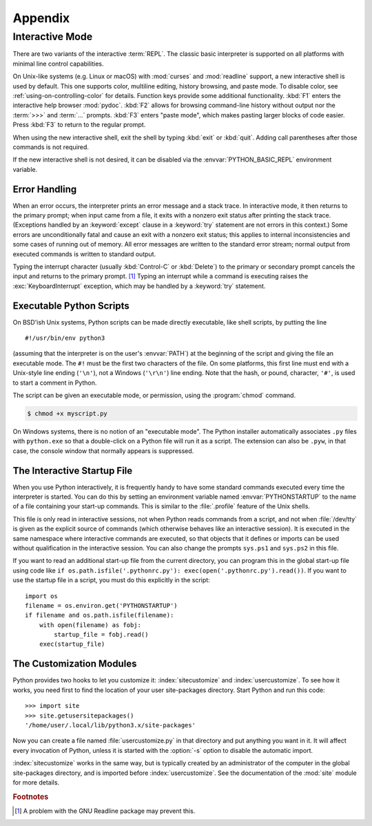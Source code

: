 .. _tut-appendix:

********
Appendix
********


.. _tut-interac:

Interactive Mode
================

There are two variants of the interactive :term:`REPL`.  The classic
basic interpreter is supported on all platforms with minimal line
control capabilities.

On Unix-like systems (e.g. Linux or macOS) with :mod:`curses` and
:mod:`readline` support, a new interactive shell is used by default.
This one supports color, multiline editing, history browsing, and
paste mode.  To disable color, see :ref:`using-on-controlling-color` for
details.  Function keys provide some additional functionality.
:kbd:`F1` enters the interactive help browser :mod:`pydoc`.
:kbd:`F2` allows for browsing command-line history without output nor the
:term:`>>>` and :term:`...` prompts. :kbd:`F3` enters "paste mode", which
makes pasting larger blocks of code easier. Press :kbd:`F3` to return to
the regular prompt.

When using the new interactive shell, exit the shell by typing :kbd:`exit`
or :kbd:`quit`. Adding call parentheses after those commands is not
required.

If the new interactive shell is not desired, it can be disabled via
the :envvar:`PYTHON_BASIC_REPL` environment variable.

.. _tut-error:

Error Handling
--------------

When an error occurs, the interpreter prints an error message and a stack trace.
In interactive mode, it then returns to the primary prompt; when input came from
a file, it exits with a nonzero exit status after printing the stack trace.
(Exceptions handled by an :keyword:`except` clause in a :keyword:`try` statement
are not errors in this context.)  Some errors are unconditionally fatal and
cause an exit with a nonzero exit status; this applies to internal inconsistencies and
some cases of running out of memory.  All error messages are written to the
standard error stream; normal output from executed commands is written to
standard output.

Typing the interrupt character (usually :kbd:`Control-C` or :kbd:`Delete`) to the primary or
secondary prompt cancels the input and returns to the primary prompt. [#]_
Typing an interrupt while a command is executing raises the
:exc:`KeyboardInterrupt` exception, which may be handled by a :keyword:`try`
statement.


.. _tut-scripts:

Executable Python Scripts
-------------------------

On BSD'ish Unix systems, Python scripts can be made directly executable, like
shell scripts, by putting the line ::

   #!/usr/bin/env python3

(assuming that the interpreter is on the user's :envvar:`PATH`) at the beginning
of the script and giving the file an executable mode.  The ``#!`` must be the
first two characters of the file.  On some platforms, this first line must end
with a Unix-style line ending (``'\n'``), not a Windows (``'\r\n'``) line
ending.  Note that the hash, or pound, character, ``'#'``, is used to start a
comment in Python.

The script can be given an executable mode, or permission, using the
:program:`chmod` command.

.. code-block:: shell-session

   $ chmod +x myscript.py

On Windows systems, there is no notion of an "executable mode".  The Python
installer automatically associates ``.py`` files with ``python.exe`` so that
a double-click on a Python file will run it as a script.  The extension can
also be ``.pyw``, in that case, the console window that normally appears is
suppressed.


.. _tut-startup:

The Interactive Startup File
----------------------------

When you use Python interactively, it is frequently handy to have some standard
commands executed every time the interpreter is started.  You can do this by
setting an environment variable named :envvar:`PYTHONSTARTUP` to the name of a
file containing your start-up commands.  This is similar to the :file:`.profile`
feature of the Unix shells.

This file is only read in interactive sessions, not when Python reads commands
from a script, and not when :file:`/dev/tty` is given as the explicit source of
commands (which otherwise behaves like an interactive session).  It is executed
in the same namespace where interactive commands are executed, so that objects
that it defines or imports can be used without qualification in the interactive
session. You can also change the prompts ``sys.ps1`` and ``sys.ps2`` in this
file.

If you want to read an additional start-up file from the current directory, you
can program this in the global start-up file using code like ``if
os.path.isfile('.pythonrc.py'): exec(open('.pythonrc.py').read())``.
If you want to use the startup file in a script, you must do this explicitly
in the script::

   import os
   filename = os.environ.get('PYTHONSTARTUP')
   if filename and os.path.isfile(filename):
       with open(filename) as fobj:
           startup_file = fobj.read()
       exec(startup_file)


.. _tut-customize:

The Customization Modules
-------------------------

Python provides two hooks to let you customize it: :index:`sitecustomize` and
:index:`usercustomize`.  To see how it works, you need first to find the location
of your user site-packages directory.  Start Python and run this code::

   >>> import site
   >>> site.getusersitepackages()
   '/home/user/.local/lib/python3.x/site-packages'

Now you can create a file named :file:`usercustomize.py` in that directory and
put anything you want in it.  It will affect every invocation of Python, unless
it is started with the :option:`-s` option to disable the automatic import.

:index:`sitecustomize` works in the same way, but is typically created by an
administrator of the computer in the global site-packages directory, and is
imported before :index:`usercustomize`.  See the documentation of the :mod:`site`
module for more details.


.. rubric:: Footnotes

.. [#] A problem with the GNU Readline package may prevent this.
